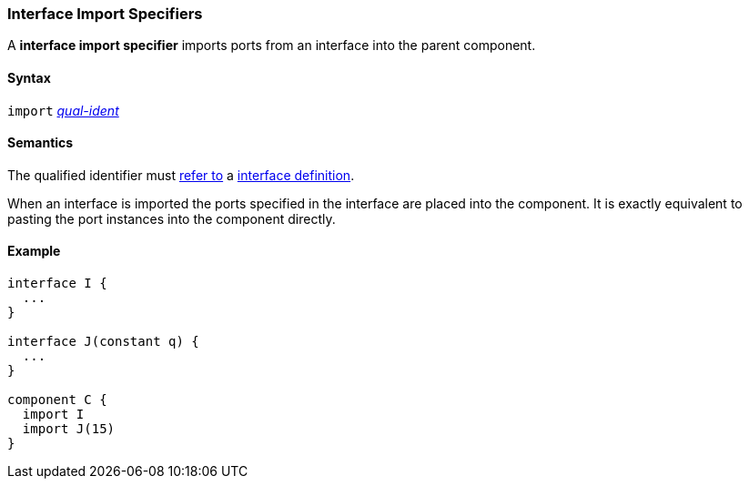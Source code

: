 === Interface Import Specifiers

A *interface import specifier* imports ports from an interface into the parent
component.

==== Syntax

`import` <<Scoping-of-Names_Qualified-Identifiers,_qual-ident_>>

==== Semantics

The qualified identifier must
<<Scoping-of-Names_Resolution-of-Qualified-Identifiers,refer to>>
a <<Definitions_Interface-Definitions,interface definition>>.

When an interface is imported the ports specified in the interface
are placed into the component. It is exactly equivalent to pasting the
port instances into the component directly.

==== Example

[source,fpp]
----
interface I {
  ...
}

interface J(constant q) {
  ...
}

component C {
  import I
  import J(15)
}
----
